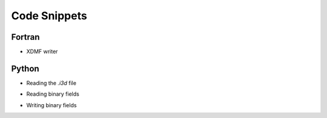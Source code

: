 Code Snippets
=============

Fortran
-------

- XDMF writer

.. gist:: https://gist.github.com/fschuch/90fdb46e4ae1bcb6ce44ccc48a738fab

Python
------

- Reading the `.i3d` file

.. gist:: https://gist.github.com/fschuch/f014712b9ed57a6ed0cfddf9c32e37ac

- Reading binary fields

.. gist:: https://gist.github.com/fschuch/ba671312aee8e6a34c0f5208a15f925f

- Writing binary fields

.. gist:: https://gist.github.com/fschuch/edaa98245f4e84568a9cc6443b4fd2a7
